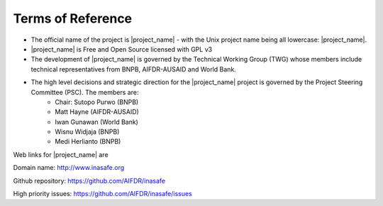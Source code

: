 =================================================================
Terms of Reference
=================================================================

* The official name of the project is |project_name| - with the Unix project name being all lowercase: |project_name|.
* |project_name| is Free and Open Source licensed with GPL v3
* The development of |project_name| is governed by the Technical Working Group (TWG) whose members include technical representatives from BNPB, AIFDR-AUSAID and World Bank.
* The high level decisions and strategic direction for the |project_name| project is governed by the Project Steering Committee (PSC). The members are:
	* Chair: Sutopo Purwo (BNPB)
	* Matt Hayne (AIFDR-AUSAID)
	* Iwan Gunawan (World Bank)
	* Wisnu Widjaja (BNPB)
	* Medi Herlianto (BNPB)
	
Web links for |project_name| are

Domain name: http://www.inasafe.org

Github repository: https://github.com/AIFDR/inasafe

High priority issues:  https://github.com/AIFDR/inasafe/issues
